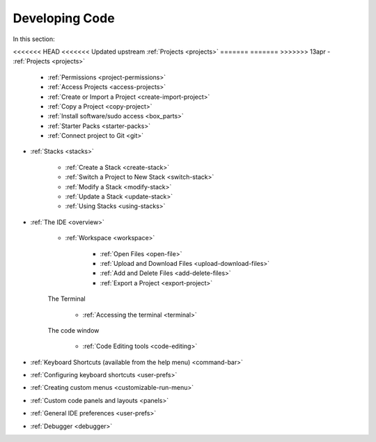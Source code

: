 .. meta::
   :description: The Codio development environment
   
Developing Code
===============

In this section:

<<<<<<< HEAD
<<<<<<< Updated upstream
:ref:`Projects <projects>`
=======
=======
>>>>>>> 13apr
- :ref:`Projects <projects>`

    - :ref:`Permissions <project-permissions>`
    
    - :ref:`Access Projects <access-projects>`
    
    - :ref:`Create or Import a Project <create-import-project>`
   
    - :ref:`Copy a Project <copy-project>`
    
    - :ref:`Install software/sudo access <box_parts>`
    
    - :ref:`Starter Packs <starter-packs>`
    
    - :ref:`Connect project to Git <git>`

- :ref:`Stacks <stacks>`

    - :ref:`Create a Stack <create-stack>`
    
    - :ref:`Switch a Project to New Stack <switch-stack>`
    
    - :ref:`Modify a Stack <modify-stack>`
    
    - :ref:`Update a Stack <update-stack>`
    
    - :ref:`Using Stacks <using-stacks>`

- :ref:`The IDE <overview>`

    - :ref:`Workspace <workspace>`
    
         - :ref:`Open Files <open-file>`
         
         - :ref:`Upload and Download Files <upload-download-files>`
          
         - :ref:`Add and Delete Files <add-delete-files>`
           
         - :ref:`Export a Project <export-project>`
         
    The Terminal
    
        - :ref:`Accessing the terminal <terminal>`
    
    The code window
    
        - :ref:`Code Editing tools <code-editing>`
    

- :ref:`Keyboard Shortcuts (available from the help menu) <command-bar>`
    
- :ref:`Configuring keyboard shortcuts <user-prefs>`
    
- :ref:`Creating custom menus <customizable-run-menu>`
    
- :ref:`Custom code panels and layouts <panels>`
    
- :ref:`General IDE preferences <user-prefs>`
    
- :ref:`Debugger <debugger>`




